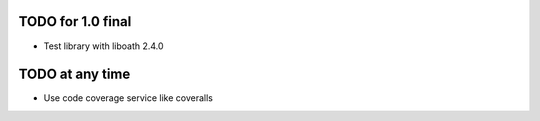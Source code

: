 TODO for 1.0 final
==================

* Test library with liboath 2.4.0

TODO at any time
================

* Use code coverage service like coveralls
